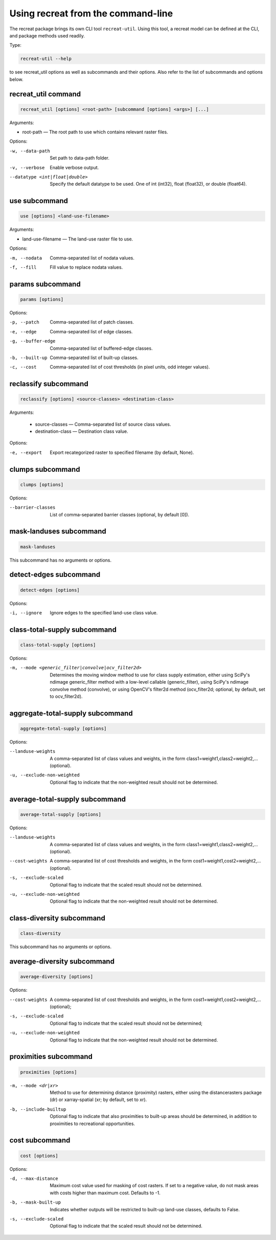 Using recreat from the command-line
===================================

The recreat package brings its own CLI tool ``recreat-util``. Using this tool, 
a recreat model can be defined at the CLI, and package methods used readily. 

Type:

.. code-block::
    
    recreat-util --help

to see recreat_util options as well as subcommands and their options. Also refer to the list of 
subcommands and options below.

recreat_util command
--------------------

.. code-block::
    
    recreat_util [options] <root-path> [subcommand [options] <args>] [...]

Arguments:

* root-path ― The root path to use which contains relevant raster files. 

Options:

-w, --data-path                     Set path to data-path folder.
-v, --verbose                       Enable verbose output.
--datatype <int|float|double>       Specify the default datatype to be used. One of int (int32), float (float32), or double (float64).


use subcommand
--------------

.. code-block::
    
    use [options] <land-use-filename>

Arguments:

* land-use-filename ― The land-use raster file to use.

Options:

-m, --nodata         Comma-separated list of nodata values.
-f, --fill           Fill value to replace nodata values.

params subcommand
-----------------

.. code-block::

    params [options]

Options:

-p, --patch          Comma-separated list of patch classes.
-e, --edge           Comma-separated list of edge classes.
-g, --buffer-edge    Comma-separated list of buffered-edge classes.
-b, --built-up       Comma-separated list of built-up classes.
-c, --cost           Comma-separated list of cost thresholds (in pixel units, odd integer values).


reclassify subcommand
---------------------

.. code-block::

    reclassify [options] <source-classes> <destination-class>

Arguments:

  * source-classes ― Comma-separated list of source class values.
  * destination-class ― Destination class value.

Options:

-e, --export         Export recategorized raster to specified filename (by default, None).  

clumps subcommand
-----------------

.. code-block::

    clumps [options]

Options:

--barrier-classes        List of comma-separated barrier classes (optional, by default [0]).

mask-landuses subcommand
------------------------

.. code-block::

    mask-landuses

This subcommand has no arguments or options.

detect-edges subcommand
-----------------------

.. code-block::

    detect-edges [options]


Options:

-i, --ignore            Ignore edges to the specified land-use class value.

class-total-supply subcommand
-----------------------------

.. code-block::

    class-total-supply [options]

Options:

-m, --mode <generic_filter|convolve|ocv_filter2d>      Determines the moving window method to use for class supply estimation, either using SciPy's ndimage generic_filter method with a low-level callable (generic_filter), using SciPy's ndimage convolve method (convolve), or using OpenCV's filter2d method (ocv_filter2d; optional, by default, set to ocv_filter2d).


aggregate-total-supply subcommand
---------------------------------

.. code-block::

    aggregate-total-supply [options]

Options:

--landuse-weights              A comma-separated list of class values and weights, in the form class1=weight1,class2=weight2,... (optional).
-u, --exclude-non-weighted     Optional flag to indicate that the non-weighted result should not be determined.

average-total-supply subcommand
-------------------------------

.. code-block::

    average-total-supply [options]


Options:

--landuse-weights            A comma-separated list of class values and weights, in the form class1=weight1,class2=weight2,... (optional).
--cost-weights               A comma-separated list of cost thresholds and weights, in the form cost1=weight1,cost2=weight2,... (optional).
-s, --exclude-scaled         Optional flag to indicate that the scaled result should not be determined.
-u, --exclude-non-weighted   Optional flag to indicate that the non-weighted result should not be determined.

class-diversity subcommand
--------------------------

.. code-block::

    class-diversity

This subcommand has no arguments or options.

average-diversity subcommand
----------------------------

.. code-block::

    average-diversity [options]

Options:

--cost-weights                 A comma-separated list of cost thresholds and weights, in the form cost1=weight1,cost2=weight2,... (optional);
-s, --exclude-scaled           Optional flag to indicate that the scaled result should not be determined;
-u, --exclude-non-weighted     Optional flag to indicate that the non-weighted result should not be determined.

proximities subcommand
----------------------

.. code-block::

    proximities [options]

-m, --mode <dr|xr>         Method to use for determining distance (proximity) rasters, either using the distancerasters package (dr) or xarray-spatial (xr; by default, set to xr).
-b, --include-builtup      Optional flag to indicate that also proximities to built-up areas should be determined, in addition to proximities to recreational opportunities.

cost subcommand
---------------


.. code-block::

    cost [options]

Options:

-d, --max-distance        Maximum cost value used for masking of cost rasters. If set to a negative value, do not mask areas with costs higher than maximum cost. Defaults to -1.
-b, --mask-built-up       Indicates whether outputs will be restricted to built-up land-use classes, defaults to False.
-s, --exclude-scaled      Optional flag to indicate that the scaled result should not be determined.
